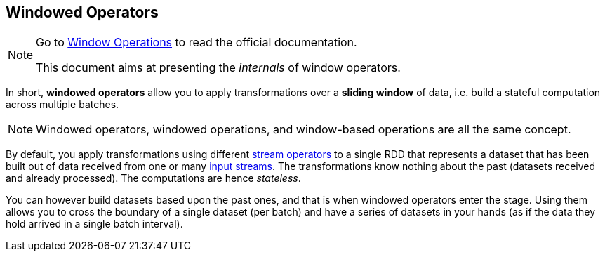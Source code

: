 == Windowed Operators

[NOTE]
====
Go to http://spark.apache.org/docs/latest/streaming-programming-guide.html#window-operations[Window Operations] to read the official documentation.

This document aims at presenting the _internals_ of window operators.
====

In short, *windowed operators* allow you to apply transformations over a *sliding window* of data, i.e. build a stateful computation across multiple batches.

NOTE: Windowed operators, windowed operations, and window-based operations are all the same concept.

By default, you apply transformations using different link:spark-streaming-dstreams.adoc#operators[stream operators] to a single RDD that represents a dataset that has been built out of data received from one or many link:spark-streaming-inputdstreams.adoc[input streams]. The transformations know nothing about the past (datasets received and already processed). The computations are hence _stateless_.

You can however build datasets based upon the past ones, and that is when windowed operators enter the stage. Using them allows you to cross the boundary of a single dataset (per batch) and have a series of datasets in your hands (as if the data they hold arrived in a single batch interval).
